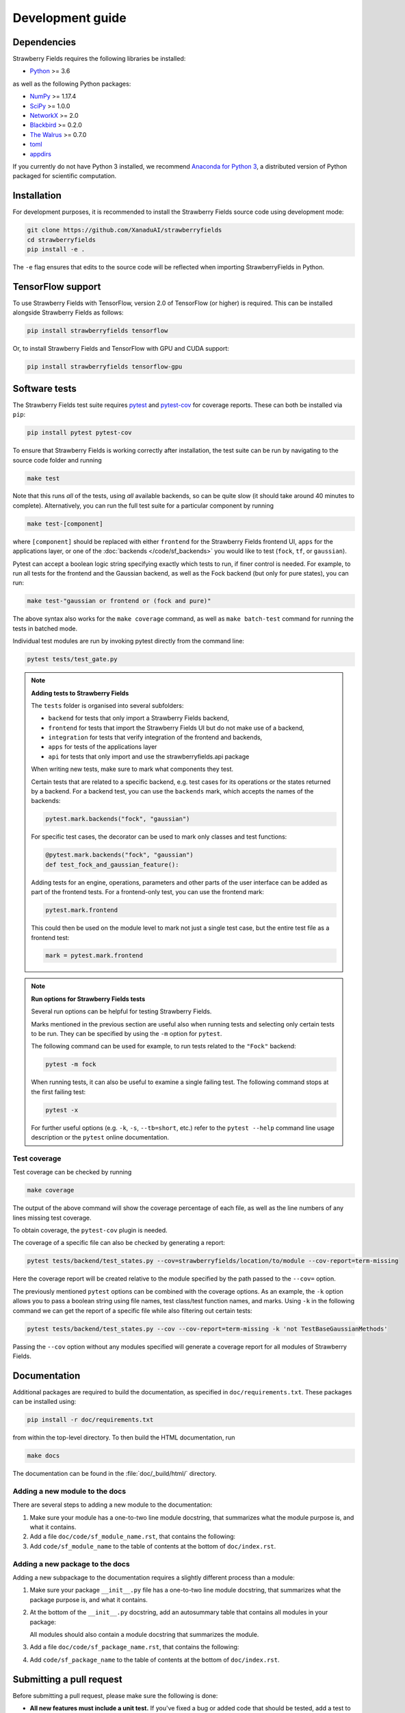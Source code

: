 Development guide
=================

Dependencies
------------

Strawberry Fields requires the following libraries be installed:

* `Python <http://python.org/>`_ >= 3.6

as well as the following Python packages:

* `NumPy <http://numpy.org/>`_ >= 1.17.4
* `SciPy <http://scipy.org/>`_ >= 1.0.0
* `NetworkX <http://networkx.github.io/>`_ >= 2.0
* `Blackbird <https://quantum-blackbird.readthedocs.io>`_ >= 0.2.0
* `The Walrus <https://the-walrus.readthedocs.io>`_ >= 0.7.0
* `toml <https://pypi.org/project/toml/>`_
* `appdirs <https://pypi.org/project/appdirs/>`_


If you currently do not have Python 3 installed, we recommend
`Anaconda for Python 3 <https://www.anaconda.com/download/>`_, a distributed version
of Python packaged for scientific computation.

Installation
------------

For development purposes, it is recommended to install the Strawberry Fields source code
using development mode:

.. code-block:: bash

    git clone https://github.com/XanaduAI/strawberryfields
    cd strawberryfields
    pip install -e .

The ``-e`` flag ensures that edits to the source code will be reflected when
importing StrawberryFields in Python.


TensorFlow support
------------------

To use Strawberry Fields with TensorFlow, version 2.0 of
TensorFlow (or higher) is required. This can be installed alongside Strawberry Fields
as follows:

.. code-block:: console

    pip install strawberryfields tensorflow

Or, to install Strawberry Fields and TensorFlow with GPU and CUDA support:

.. code-block:: console

    pip install strawberryfields tensorflow-gpu


Software tests
--------------

The Strawberry Fields test suite requires `pytest <https://docs.pytest.org/en/latest/>`_
and `pytest-cov <https://pytest-cov.readthedocs.io/en/latest/>`_ for coverage reports.
These can both be installed via ``pip``:

.. code-block:: bash

    pip install pytest pytest-cov


To ensure that Strawberry Fields is working correctly after installation, the test suite
can be run by navigating to the source code folder and running

.. code-block:: bash

    make test

Note that this runs *all* of the tests, using *all* available backends, so can be quite
slow (it should take around 40 minutes to complete). Alternatively, you can run the full
test suite for a particular component by running

.. code-block:: bash

    make test-[component]

where ``[component]`` should be replaced with either ``frontend`` for the Strawberry Fields
frontend UI, ``apps`` for the applications layer, or one of the :doc:`backends </code/sf_backends>`
you would like to test (``fock``, ``tf``, or ``gaussian``).

Pytest can accept a boolean logic string specifying exactly which tests to run,
if finer control is needed. For example, to run all tests for the frontend and the
Gaussian backend, as well as the Fock backend (but only for pure states), you can run:

.. code-block:: bash

    make test-"gaussian or frontend or (fock and pure)"

The above syntax also works for the ``make coverage`` command, as well as
``make batch-test`` command for running the tests in batched mode.

Individual test modules are run by invoking pytest directly from the command line:

.. code-block:: bash

    pytest tests/test_gate.py


.. note:: **Adding tests to Strawberry Fields**

    The ``tests`` folder is organised into several subfolders:

    - ``backend`` for tests that only import a Strawberry Fields backend,
    - ``frontend`` for tests that import the Strawberry Fields UI but do not make use of a backend,
    - ``integration`` for tests that verify integration of the frontend and backends,
    - ``apps`` for tests of the applications layer
    - ``api`` for tests that only import and use the strawberryfields.api package

    When writing new tests, make sure to mark what components they test.

    Certain tests that are related to a specific backend, e.g. test cases for
    its operations or the states returned by a backend. For a backend test, you
    can use the ``backends`` mark, which accepts the names of the backends:

    .. code-block:: python

        pytest.mark.backends("fock", "gaussian")

    For specific test cases, the decorator can be used to mark only classes and
    test functions:

    .. code-block:: python

        @pytest.mark.backends("fock", "gaussian")
        def test_fock_and_gaussian_feature():

    Adding tests for an engine, operations, parameters and other parts of the
    user interface can be added as part of the frontend tests. For a
    frontend-only test, you can use the frontend mark:

    .. code-block:: python

        pytest.mark.frontend

    This could then be used on the module level to mark not just a single test
    case, but the entire test file as a frontend test:

    .. code-block:: python

        mark = pytest.mark.frontend


.. note:: **Run options for Strawberry Fields tests**

    Several run options can be helpful for testing Strawberry Fields.

    Marks mentioned in the previous section are useful also when running tests
    and selecting only certain tests to be run. They can be specified by using
    the ``-m`` option for ``pytest``.

    The following command can be used for example, to run tests related to the
    ``"Fock"`` backend:

    .. code-block:: console

        pytest -m fock

    When running tests, it can also be useful to examine a single failing test.
    The following command stops at the first failing test:

    .. code-block:: console

        pytest -x

    For further useful options (e.g. ``-k``, ``-s``, ``--tb=short``, etc.)
    refer to the ``pytest --help`` command line usage description or the
    ``pytest`` online documentation.


Test coverage
^^^^^^^^^^^^^

Test coverage can be checked by running

.. code-block:: bash

    make coverage

The output of the above command will show the coverage percentage of each
file, as well as the line numbers of any lines missing test coverage.

To obtain coverage, the ``pytest-cov`` plugin is needed.

The coverage of a specific file can also be checked by generating a report:

.. code-block:: console

    pytest tests/backend/test_states.py --cov=strawberryfields/location/to/module --cov-report=term-missing

Here the coverage report will be created relative to the module specified by
the path passed to the ``--cov=`` option.

The previously mentioned ``pytest`` options can be combined with the coverage
options. As an example, the ``-k`` option allows you to pass a boolean string
using file names, test class/test function names, and marks. Using ``-k`` in
the following command we can get the report of a specific file while also
filtering out certain tests:

.. code-block:: console

    pytest tests/backend/test_states.py --cov --cov-report=term-missing -k 'not TestBaseGaussianMethods'

Passing the ``--cov`` option without any modules specified will generate a
coverage report for all modules of Strawberry Fields.

Documentation
-------------

Additional packages are required to build the documentation, as specified in
``doc/requirements.txt``. These packages can be installed using:

.. code-block:: bash

    pip install -r doc/requirements.txt

from within the top-level directory. To then build the HTML documentation, run

.. code-block:: bash

    make docs

The documentation can be found in the :file:`doc/_build/html/` directory.


Adding a new module to the docs
^^^^^^^^^^^^^^^^^^^^^^^^^^^^^^^

There are several steps to adding a new module to the documentation:

1. Make sure your module has a one-to-two line module docstring, that summarizes
   what the module purpose is, and what it contains.

2. Add a file ``doc/code/sf_module_name.rst``, that contains the following:

   .. literalinclude:: example_module_rst.txt
       :language: rest

3. Add ``code/sf_module_name`` to the table of contents at the bottom of ``doc/index.rst``.


Adding a new package to the docs
^^^^^^^^^^^^^^^^^^^^^^^^^^^^^^^^

Adding a new subpackage to the documentation requires a slightly different process than
a module:

1. Make sure your package ``__init__.py`` file has a one-to-two line module docstring,
   that summarizes what the package purpose is, and what it contains.

2. At the bottom of the ``__init__.py`` docstring, add an autosummary table that contains
   all modules in your package:

   .. literalinclude:: example_module_autosummary.txt
       :language: rest

   All modules should also contain a module docstring that summarizes the module.

3. Add a file ``doc/code/sf_package_name.rst``, that contains the following:

   .. literalinclude:: example_package_rst.txt
       :language: rest

4. Add ``code/sf_package_name`` to the table of contents at the bottom of ``doc/index.rst``.


Submitting a pull request
-------------------------

Before submitting a pull request, please make sure the following is done:

* **All new features must include a unit test.** If you've fixed a bug or added
  code that should be tested, add a test to the ``tests`` directory.

  Strawberry Fields uses pytest for testing; common fixtures can be found in the ``tests/conftest.py``
  file.

* **All new functions and code must be clearly commented and documented.**

  Have a look through the source code at some of the existing function docstrings---
  the easiest approach is to simply copy an existing docstring and modify it as appropriate.

  If you do make documentation changes, make sure that the docs build and render correctly by
  running ``make docs``.

* **Ensure that the test suite passes**, by running ``make test``.

* **Make sure the modified code in the pull request conforms to the PEP8 coding standard.**

  The Strawberry Fields source code conforms to `PEP8 standards <https://www.python.org/dev/peps/pep-0008/>`_.
  Before submitting the PR, you can autoformat your code changes using the
  `Black <https://github.com/psf/black>`_ Python autoformatter, with max-line length set to 100:

  .. code-block:: bash

      black -l 100 strawberryfields/path/to/modified/file.py

  We check all of our code against `Pylint <https://www.pylint.org/>`_ for errors.
  To lint modified files, simply ``pip install pylint``, and then from the source code
  directory, run

  .. code-block:: bash

      pylint strawberryfields/path/to/modified/file.py


When ready, submit your fork as a `pull request <https://help.github.com/articles/about-pull-requests>`_
to the Strawberry Fields repository, filling out the pull request template. This template is added
automatically to the comment box when you create a new issue.

* When describing the pull request, please include as much detail as possible
  regarding the changes made/new features added/performance improvements. If including any
  bug fixes, mention the issue numbers associated with the bugs.

* Once you have submitted the pull request, three things will automatically occur:

  - The **test suite** will automatically run on `Travis CI <https://travis-ci.org/XanaduAI/strawberryfields>`_
    to ensure that all tests continue to pass.

  - Once the test suite is finished, a **code coverage report** will be generated on
    `Codecov <https://codecov.io/gh/XanaduAI/strawberryfields>`_. This will calculate the percentage
    of Strawberry Fields covered by the test suite, to ensure that all new code additions
    are adequately tested.

  - Finally, the **code quality** is calculated by
    `Codefactor <https://app.codacy.com/app/XanaduAI/strawberryfields/dashboard>`_,
    to ensure all new code additions adhere to our code quality standards.

Based on these reports, we may ask you to make small changes to your branch before
merging the pull request into the master branch. Alternatively, you can also
`grant us permission to make changes to your pull request branch
<https://help.github.com/articles/allowing-changes-to-a-pull-request-branch-created-from-a-fork/>`_.
